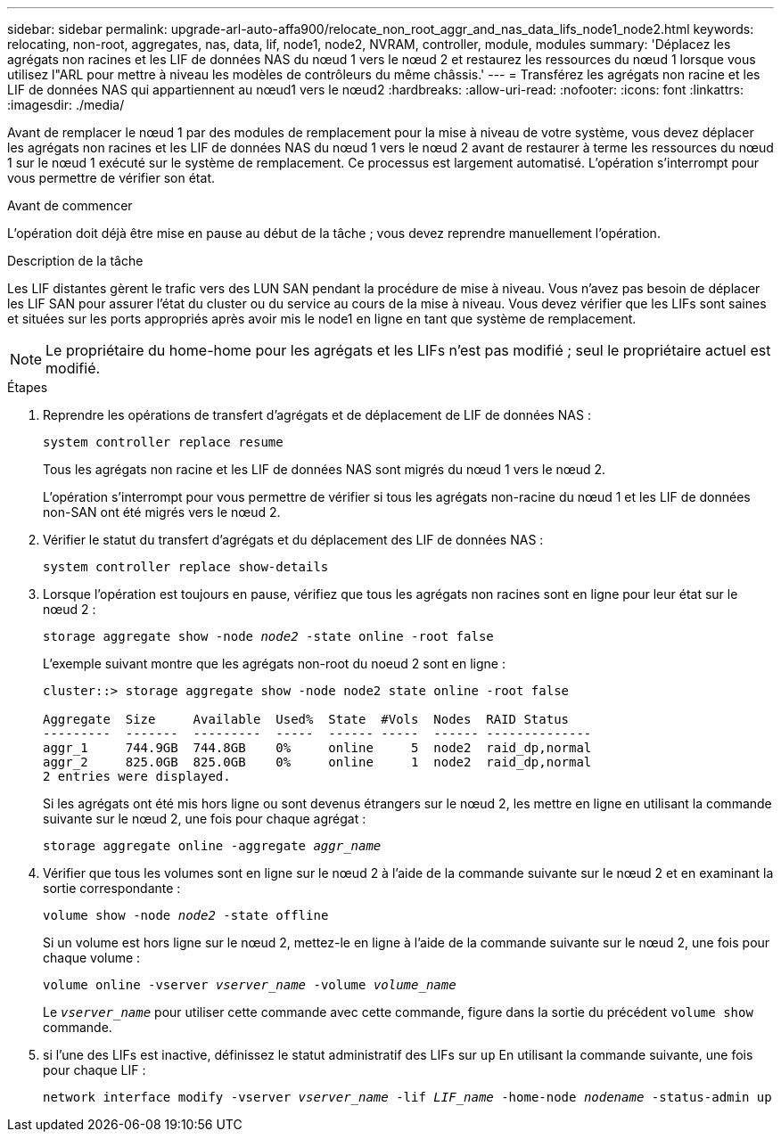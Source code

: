 ---
sidebar: sidebar 
permalink: upgrade-arl-auto-affa900/relocate_non_root_aggr_and_nas_data_lifs_node1_node2.html 
keywords: relocating, non-root, aggregates, nas, data, lif, node1, node2, NVRAM, controller, module, modules 
summary: 'Déplacez les agrégats non racines et les LIF de données NAS du nœud 1 vers le nœud 2 et restaurez les ressources du nœud 1 lorsque vous utilisez l"ARL pour mettre à niveau les modèles de contrôleurs du même châssis.' 
---
= Transférez les agrégats non racine et les LIF de données NAS qui appartiennent au nœud1 vers le nœud2
:hardbreaks:
:allow-uri-read: 
:nofooter: 
:icons: font
:linkattrs: 
:imagesdir: ./media/


[role="lead"]
Avant de remplacer le nœud 1 par des modules de remplacement pour la mise à niveau de votre système, vous devez déplacer les agrégats non racines et les LIF de données NAS du nœud 1 vers le nœud 2 avant de restaurer à terme les ressources du nœud 1 sur le nœud 1 exécuté sur le système de remplacement. Ce processus est largement automatisé. L'opération s'interrompt pour vous permettre de vérifier son état.

.Avant de commencer
L'opération doit déjà être mise en pause au début de la tâche ; vous devez reprendre manuellement l'opération.

.Description de la tâche
Les LIF distantes gèrent le trafic vers des LUN SAN pendant la procédure de mise à niveau. Vous n'avez pas besoin de déplacer les LIF SAN pour assurer l'état du cluster ou du service au cours de la mise à niveau. Vous devez vérifier que les LIFs sont saines et situées sur les ports appropriés après avoir mis le node1 en ligne en tant que système de remplacement.


NOTE: Le propriétaire du home-home pour les agrégats et les LIFs n'est pas modifié ; seul le propriétaire actuel est modifié.

.Étapes
. Reprendre les opérations de transfert d'agrégats et de déplacement de LIF de données NAS :
+
`system controller replace resume`

+
Tous les agrégats non racine et les LIF de données NAS sont migrés du nœud 1 vers le nœud 2.

+
L'opération s'interrompt pour vous permettre de vérifier si tous les agrégats non-racine du nœud 1 et les LIF de données non-SAN ont été migrés vers le nœud 2.

. Vérifier le statut du transfert d'agrégats et du déplacement des LIF de données NAS :
+
`system controller replace show-details`

. Lorsque l'opération est toujours en pause, vérifiez que tous les agrégats non racines sont en ligne pour leur état sur le nœud 2 :
+
`storage aggregate show -node _node2_ -state online -root false`

+
L'exemple suivant montre que les agrégats non-root du noeud 2 sont en ligne :

+
[listing]
----
cluster::> storage aggregate show -node node2 state online -root false

Aggregate  Size     Available  Used%  State  #Vols  Nodes  RAID Status
---------  -------  ---------  -----  ------ -----  ------ --------------
aggr_1     744.9GB  744.8GB    0%     online     5  node2  raid_dp,normal
aggr_2     825.0GB  825.0GB    0%     online     1  node2  raid_dp,normal
2 entries were displayed.
----
+
Si les agrégats ont été mis hors ligne ou sont devenus étrangers sur le nœud 2, les mettre en ligne en utilisant la commande suivante sur le nœud 2, une fois pour chaque agrégat :

+
`storage aggregate online -aggregate _aggr_name_`

. Vérifier que tous les volumes sont en ligne sur le nœud 2 à l'aide de la commande suivante sur le nœud 2 et en examinant la sortie correspondante :
+
`volume show -node _node2_ -state offline`

+
Si un volume est hors ligne sur le nœud 2, mettez-le en ligne à l'aide de la commande suivante sur le nœud 2, une fois pour chaque volume :

+
`volume online -vserver _vserver_name_ -volume _volume_name_`

+
Le `_vserver_name_` pour utiliser cette commande avec cette commande, figure dans la sortie du précédent `volume show` commande.



. [[step5]]si l'une des LIFs est inactive, définissez le statut administratif des LIFs sur `up` En utilisant la commande suivante, une fois pour chaque LIF :
+
`network interface modify -vserver _vserver_name_ -lif _LIF_name_ -home-node _nodename_ -status-admin up`


